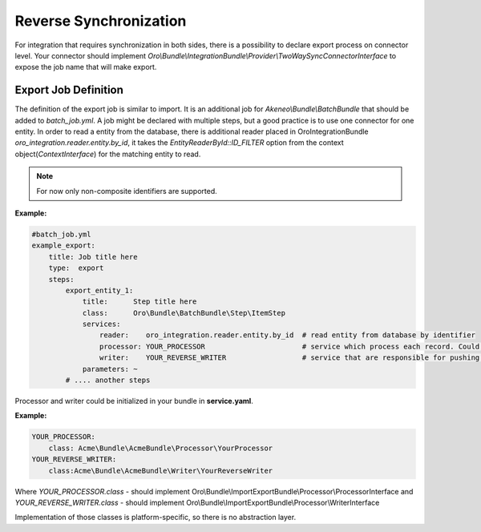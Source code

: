 .. _dev-integrations-integrations-reverse-sync:

Reverse Synchronization
=======================

For integration that requires synchronization in both sides, there is a possibility to declare export process on connector level.
Your connector should implement `Oro\\Bundle\\IntegrationBundle\\Provider\\TwoWaySyncConnectorInterface` to expose the job name
that will make export.

Export Job Definition
---------------------

The definition of the export job is similar to import. It is an additional job for `Akeneo\\Bundle\\BatchBundle`
that should be added to `batch_job.yml`. A job might be declared with multiple steps, but a good practice is to use one connector for one entity.
In order to read a entity from the database, there is additional reader placed in OroIntegrationBundle `oro_integration.reader.entity.by_id`,
it takes the `EntityReaderById::ID_FILTER` option from the context object(`ContextInterface`) for the matching entity to read.

.. note:: For now only non-composite identifiers are supported.

**Example:**

.. code-block:: yaml


    #batch_job.yml
    example_export:
        title: Job title here
        type:  export
        steps:
            export_entity_1:
                title:      Step title here
                class:      Oro\Bundle\BatchBundle\Step\ItemStep
                services:
                    reader:    oro_integration.reader.entity.by_id  # read entity from database by identifier
                    processor: YOUR_PROCESSOR                       # service which process each record. Could prepare changeset for writer.
                    writer:    YOUR_REVERSE_WRITER                  # service that are responsible for pushing data to remote instance
                parameters: ~
            # .... another steps

Processor and writer could be initialized in your bundle in **service.yaml**.

**Example:**

.. code-block:: yaml


    YOUR_PROCESSOR:
        class: Acme\Bundle\AcmeBundle\Processor\YourProcessor
    YOUR_REVERSE_WRITER:
        class:Acme\Bundle\AcmeBundle\Writer\YourReverseWriter

Where `YOUR_PROCESSOR.class` - should implement Oro\\Bundle\\ImportExportBundle\\Processor\\ProcessorInterface
and `YOUR_REVERSE_WRITER.class` - should implement Oro\\Bundle\\ImportExportBundle\\Processor\\WriterInterface

Implementation of those classes is platform-specific, so there is no abstraction layer.

